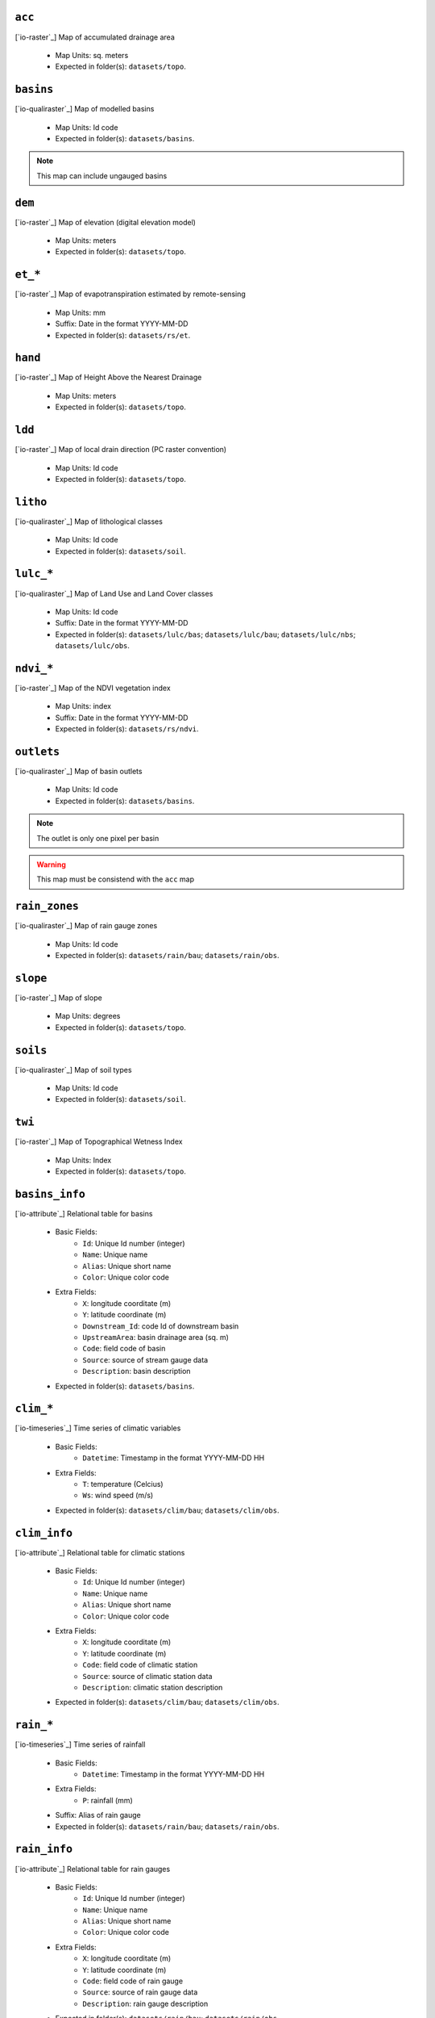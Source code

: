 ``acc``
------------------------------------------------------------
[`io-raster`_] Map of accumulated drainage area

 - Map Units: sq. meters
 - Expected in folder(s): ``datasets/topo``.


``basins``
------------------------------------------------------------
[`io-qualiraster`_] Map of modelled basins

 - Map Units: Id code
 - Expected in folder(s): ``datasets/basins``.


.. note::

	This map can include ungauged basins



``dem``
------------------------------------------------------------
[`io-raster`_] Map of elevation (digital elevation model)

 - Map Units: meters
 - Expected in folder(s): ``datasets/topo``.


``et_*``
------------------------------------------------------------
[`io-raster`_] Map of evapotranspiration estimated by remote-sensing

 - Map Units: mm
 - Suffix: Date in the format YYYY-MM-DD
 - Expected in folder(s): ``datasets/rs/et``.


``hand``
------------------------------------------------------------
[`io-raster`_] Map of Height Above the Nearest Drainage

 - Map Units: meters
 - Expected in folder(s): ``datasets/topo``.


``ldd``
------------------------------------------------------------
[`io-raster`_] Map of local drain direction (PC raster convention)

 - Map Units: Id code
 - Expected in folder(s): ``datasets/topo``.


``litho``
------------------------------------------------------------
[`io-qualiraster`_] Map of lithological classes

 - Map Units: Id code
 - Expected in folder(s): ``datasets/soil``.


``lulc_*``
------------------------------------------------------------
[`io-qualiraster`_] Map of Land Use and Land Cover classes

 - Map Units: Id code
 - Suffix: Date in the format YYYY-MM-DD
 - Expected in folder(s): ``datasets/lulc/bas``; ``datasets/lulc/bau``; ``datasets/lulc/nbs``; ``datasets/lulc/obs``.


``ndvi_*``
------------------------------------------------------------
[`io-raster`_] Map of the NDVI vegetation index

 - Map Units: index
 - Suffix: Date in the format YYYY-MM-DD
 - Expected in folder(s): ``datasets/rs/ndvi``.


``outlets``
------------------------------------------------------------
[`io-qualiraster`_] Map of basin outlets

 - Map Units: Id code
 - Expected in folder(s): ``datasets/basins``.


.. note::

	The outlet is only one pixel per basin



.. warning::

	This map must be consistend with the ``acc`` map



``rain_zones``
------------------------------------------------------------
[`io-qualiraster`_] Map of rain gauge zones

 - Map Units: Id code
 - Expected in folder(s): ``datasets/rain/bau``; ``datasets/rain/obs``.


``slope``
------------------------------------------------------------
[`io-raster`_] Map of slope

 - Map Units: degrees
 - Expected in folder(s): ``datasets/topo``.


``soils``
------------------------------------------------------------
[`io-qualiraster`_] Map of soil types

 - Map Units: Id code
 - Expected in folder(s): ``datasets/soil``.


``twi``
------------------------------------------------------------
[`io-raster`_] Map of Topographical Wetness Index

 - Map Units: Index
 - Expected in folder(s): ``datasets/topo``.


``basins_info``
------------------------------------------------------------
[`io-attribute`_] Relational table for basins

 - Basic Fields:
	 - ``Id``: Unique Id number (integer)
	 - ``Name``: Unique name
	 - ``Alias``: Unique short name
	 - ``Color``: Unique color code

 - Extra Fields:
	 - ``X``: longitude coorditate (m)
	 - ``Y``: latitude coordinate (m)
	 - ``Downstream_Id``: code Id of downstream basin
	 - ``UpstreamArea``: basin drainage area (sq. m)
	 - ``Code``: field code of basin
	 - ``Source``: source of stream gauge data
	 - ``Description``: basin description

 - Expected in folder(s): ``datasets/basins``.


``clim_*``
------------------------------------------------------------
[`io-timeseries`_] Time series of climatic variables

 - Basic Fields:
	 - ``Datetime``: Timestamp in the format YYYY-MM-DD HH

 - Extra Fields:
	 - ``T``: temperature (Celcius)
	 - ``Ws``: wind speed (m/s)

 - Expected in folder(s): ``datasets/clim/bau``; ``datasets/clim/obs``.


``clim_info``
------------------------------------------------------------
[`io-attribute`_] Relational table for climatic stations

 - Basic Fields:
	 - ``Id``: Unique Id number (integer)
	 - ``Name``: Unique name
	 - ``Alias``: Unique short name
	 - ``Color``: Unique color code

 - Extra Fields:
	 - ``X``: longitude coorditate (m)
	 - ``Y``: latitude coordinate (m)
	 - ``Code``: field code of climatic station
	 - ``Source``: source of climatic station data
	 - ``Description``: climatic station description

 - Expected in folder(s): ``datasets/clim/bau``; ``datasets/clim/obs``.


``rain_*``
------------------------------------------------------------
[`io-timeseries`_] Time series of rainfall

 - Basic Fields:
	 - ``Datetime``: Timestamp in the format YYYY-MM-DD HH

 - Extra Fields:
	 - ``P``: rainfall (mm)

 - Suffix: Alias of rain gauge
 - Expected in folder(s): ``datasets/rain/bau``; ``datasets/rain/obs``.


``rain_info``
------------------------------------------------------------
[`io-attribute`_] Relational table for rain gauges

 - Basic Fields:
	 - ``Id``: Unique Id number (integer)
	 - ``Name``: Unique name
	 - ``Alias``: Unique short name
	 - ``Color``: Unique color code

 - Extra Fields:
	 - ``X``: longitude coorditate (m)
	 - ``Y``: latitude coordinate (m)
	 - ``Code``: field code of rain gauge
	 - ``Source``: source of rain gauge data
	 - ``Description``: rain gauge description

 - Expected in folder(s): ``datasets/rain/bau``; ``datasets/rain/obs``.


``stage_*``
------------------------------------------------------------
[`io-timeseries`_] Time series of river stage

 - Basic Fields:
	 - ``Datetime``: Timestamp in the format YYYY-MM-DD HH

 - Extra Fields:
	 - ``H``: river stage (cm)
	 - ``Q``: rive flow (m3/s)

 - Suffix: Alias of stream gauge
 - Expected in folder(s): ``datasets/basins``.


